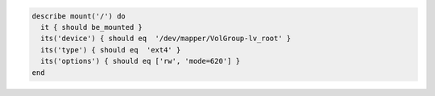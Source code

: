 .. The contents of this file may be included in multiple topics (using the includes directive).
.. The contents of this file should be modified in a way that preserves its ability to appear in multiple topics.

.. To test a mount point on '/':

.. code-block:: ruby

  describe mount('/') do
    it { should be_mounted }
    its('device') { should eq  '/dev/mapper/VolGroup-lv_root' }
    its('type') { should eq  'ext4' }
    its('options') { should eq ['rw', 'mode=620'] }
  end
